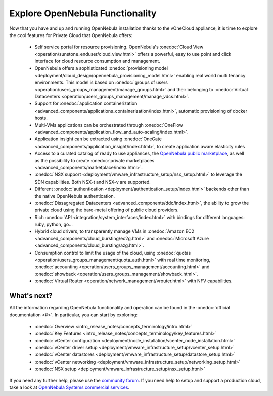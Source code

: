 .. _explore:

================================================================================
Explore OpenNebula Functionality
================================================================================

Now that you have and up and running OpenNebula installation thanks to the vOneCloud appliance, it is time to explore the cool features for Private Cloud that OpenNebula offers:


 - Self service portal for resource provisioning. OpenNebula's :onedoc:`Cloud View <operation/sunstone_enduser/cloud_view.html>` offers a powerful, easy to use point and click interface for cloud resource consumption and management.

 - OpenNebula offers a sophisticated :onedoc:`provisioning model <deployment/cloud_design/opennebula_provisioning_model.html>` enabling real world multi tenancy environments. This model is based on :onedoc:`groups of users <operation/users_groups_management/manage_groups.html>` and their belonging to :onedoc:`Virtual Datacenters <operation/users_groups_management/manage_vdcs.html>`.

 - Support for :onedoc:`application containerization <advanced_components/applications_containerization/index.html>`, automatic provisioning of docker hosts.

 - Multi-VMs applications can be orchestrated through :onedoc:`OneFlow <advanced_components/application_flow_and_auto-scaling/index.html>`.

 - Application insight can be extracted using :onedoc:`OneGate <advanced_components/application_insight/index.html>`, to create application aware elasticity rules

 - Access to a curated catalog of ready to use appliances, the `OpenNebula public marketplace <http://marketplace.opennebula.systems>`__, as well as the possibility to create :onedoc:`private marketplaces <advanced_components/marketplace/index.html>`.

 - :onedoc:`NSX support <deployment/vmware_infrastructure_setup/nsx_setup.html>` to leverage the SDN capabilities. Both NSX-t and NSX-v are supported.

 - Different :onedoc:`authentication <deployment/authentication_setup/index.html>` backends other than the native OpenNebula authentication.

 - :onedoc:`Dissagregated Datacenters <advanced_components/ddc/index.html>`, the ability to grow the private cloud using the bare-metal offering of public cloud providers.

 - Rich :onedoc:`API <integration/system_interfaces/index.html>` with bindings for different languages: ruby, python, go...

 - Hybrid cloud drivers, to transparently manage VMs in :onedoc:`Amazon EC2 <advanced_components/cloud_bursting/ec2g.html>` and :onedoc:`Microsoft Azure <advanced_components/cloud_bursting/azg.html>`.

 - Consumption control to limit the usage of the cloud, using :onedoc:`quotas <operation/users_groups_management/quota_auth.html>` with real time monitoring, :onedoc:`accounting <operation/users_groups_management/accounting.html>` and :onedoc:`showback <operation/users_groups_management/showback.html>`.

 - :onedoc:`Virtual Router <operation/network_management/vrouter.html>` with NFV capabilities.

What's next?
------------

All the information regarding OpenNebula functionality and operation can be found in the :onedoc:`official documentation <#>`. In particular, you can start by exploring:

  - :onedoc:`Overview <intro_release_notes/concepts_terminology/intro.html>`
  - :onedoc:`Key Features <intro_release_notes/concepts_terminology/key_features.html>`
  - :onedoc:`vCenter configuration <deployment/node_installation/vcenter_node_installation.html>`
  - :onedoc:`vCenter driver setup <deployment/vmware_infrastructure_setup/vcenter_setup.html>`
  - :onedoc:`vCenter datastores <deployment/vmware_infrastructure_setup/datastore_setup.html>`
  - :onedoc:`vCenter networking <deployment/vmware_infrastructure_setup/networking_setup.html>`
  - :onedoc:`NSX setup <deployment/vmware_infrastructure_setup/nsx_setup.html>`

If you need any further help, please use the `community forum <http://forum.opennebula.org/>`__. If you need help to setup and support a production cloud, take a look at `OpenNebula Systems commercial services <https://opennebula.io/enterprise/>`__.
